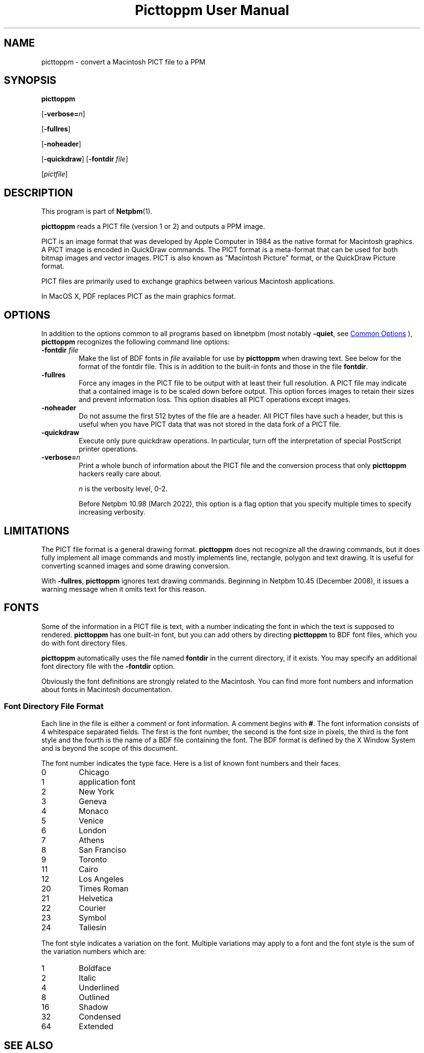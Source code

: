 \
.\" This man page was generated by the Netpbm tool 'makeman' from HTML source.
.\" Do not hand-hack it!  If you have bug fixes or improvements, please find
.\" the corresponding HTML page on the Netpbm website, generate a patch
.\" against that, and send it to the Netpbm maintainer.
.TH "Picttoppm User Manual" 1 "17 June 2006" "netpbm documentation"

.SH NAME
picttoppm - convert a Macintosh PICT file to a PPM

.UN synopsis
.SH SYNOPSIS

\fBpicttoppm\fP

[\fB-verbose=\fP\fIn\fP]

[\fB-fullres\fP]

[\fB-noheader\fP]

[\fB-quickdraw\fP]
[\fB-fontdir\fP \fIfile\fP]

[\fIpictfile\fP]

.UN description
.SH DESCRIPTION
.PP
This program is part of
.BR "Netpbm" (1)\c
\&.
.PP
\fBpicttoppm\fP reads a PICT file (version 1 or 2) and outputs a PPM
image.
.PP
PICT is an image format that was developed by Apple Computer in 1984 as the
native format for Macintosh graphics.  A PICT image is encoded in QuickDraw
commands.  The PICT format is a meta-format that can be used for both bitmap
images and vector images.  PICT is also known as "Macintosh Picture"
format, or the QuickDraw Picture format.
.PP
PICT files are primarily used to exchange graphics between various
Macintosh applications.
.PP
In MacOS X, PDF replaces PICT as the main graphics format.

.UN options
.SH OPTIONS
.PP
In addition to the options common to all programs based on libnetpbm
(most notably \fB-quiet\fP, see 
.UR index.html#commonoptions
 Common Options
.UE
\&), \fBpicttoppm\fP recognizes the following
command line options:


.TP
\fB-fontdir \fP\fIfile\fP
Make the list of BDF fonts in \fIfile\fP available for use by
\fBpicttoppm\fP when drawing text.  See below for the format of the
fontdir file.  This is in addition to the built-in fonts and those in
the file \fBfontdir\fP.

.TP
\fB-fullres\fP
Force any images in the PICT file to be output with at least their
full resolution.  A PICT file may indicate that a contained
image is to be scaled down before output.  This option forces images
to retain their sizes and prevent information loss.
This option disables all PICT operations except images.

.TP
\fB-noheader\fP
Do not assume the first 512 bytes of the file are a header.  All PICT
files have such a header, but this is useful when you have PICT data that was
not stored in the data fork of a PICT file.

.TP
\fB-quickdraw\fP
Execute only pure quickdraw operations.  In particular, turn off
the interpretation of special PostScript printer operations.

.TP
\fB-verbose=\fP\fIn\fP
Print a whole bunch of information about the PICT file and the conversion
process that only \fBpicttoppm\fP hackers really care about.
.sp
\fIn\fP is the verbosity level, 0-2.
.sp
Before Netpbm 10.98 (March 2022), this option is a flag option that you
specify multiple times to specify increasing verbosity.



.UN limitations
.SH LIMITATIONS

The PICT file format is a general drawing format.  \fBpicttoppm\fP
does not recognize all the drawing commands, but it does fully
implement all image commands and mostly implements line, rectangle,
polygon and text drawing.  It is useful for converting scanned images
and some drawing conversion.
.PP
With \fB-fullres\fP, \fBpicttoppm\fP ignores text drawing commands.
Beginning in Netpbm 10.45 (December 2008), it issues a warning message
when it omits text for this reason.

.UN fonts
.SH FONTS
.PP
Some of the information in a PICT file is text, with a number
indicating the font in which the text is supposed to rendered.
\fBpicttoppm\fP has one built-in font, but you can add others by
directing \fBpicttoppm\fP to BDF font files, which you do with font
directory files.
.PP
\fBpicttoppm\fP automatically uses the file named \fBfontdir\fP
in the current directory, if it exists.  You may specify an additional
font directory file with the \fB-fontdir\fP option.
.PP
Obviously the font definitions are strongly related to the
Macintosh.  You can find more font numbers and information about fonts
in Macintosh documentation.

.UN fontdir
.SS Font Directory File Format
.PP
Each line in the file is either a comment or font information.  A
comment begins with \fB#\fP.  The font information consists of 4
whitespace separated fields.  The first is the font number, the second
is the font size in pixels, the third is the font style and the fourth
is the name of a BDF file containing the font.  The BDF format is
defined by the X Window System and is beyond the scope of this document.
.PP
The font number indicates the type face.  Here is a list of known
font numbers and their faces.


.TP
0       
Chicago
.TP
1       
application font
.TP
2       
New York
.TP
3       
Geneva
.TP
4       
Monaco
.TP
5       
Venice
.TP
6       
London
.TP
7       
Athens
.TP
8       
San Franciso
.TP
9       
Toronto
.TP
11      
Cairo
.TP
12      
Los Angeles
.TP
20      
Times Roman
.TP
21      
Helvetica
.TP
22      
Courier
.TP
23      
Symbol
.TP
24      
Taliesin

.PP
The font style indicates a variation on the font.  Multiple
variations may apply to a font and the font style is the sum of the
variation numbers which are:


.TP
1       
Boldface
.TP
2       
Italic
.TP
4       
Underlined
.TP
8       
Outlined
.TP
16      
Shadow
.TP
32      
Condensed
.TP
64      
Extended



.UN seealso
.SH SEE ALSO

Inside Macintosh volumes 1 and 5,
.BR "ppmtopict" (1)\c
\&,
.BR "ppm" (1)\c
\&


.UN author
.SH AUTHOR

Copyright 1993 George Phillips
.SH DOCUMENT SOURCE
This manual page was generated by the Netpbm tool 'makeman' from HTML
source.  The master documentation is at
.IP
.B http://netpbm.sourceforge.net/doc/picttoppm.html
.PP